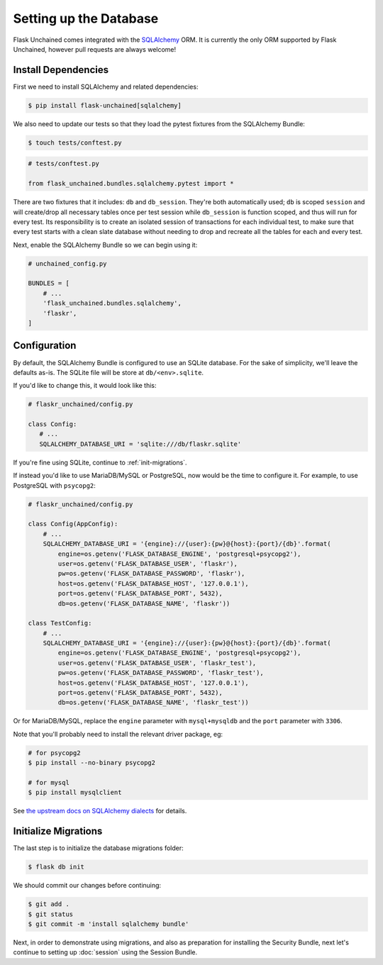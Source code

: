 Setting up the Database
-----------------------

Flask Unchained comes integrated with the `SQLAlchemy <http://www.sqlalchemy.org/>`_ ORM. It is currently the only ORM supported by Flask Unchained, however pull requests are always welcome!

Install Dependencies
^^^^^^^^^^^^^^^^^^^^

First we need to install SQLAlchemy and related dependencies:

.. code:: bash

   $ pip install flask-unchained[sqlalchemy]

We also need to update our tests so that they load the pytest fixtures from the SQLAlchemy Bundle:

.. code:: bash

   $ touch tests/conftest.py

.. code:: python

   # tests/conftest.py

   from flask_unchained.bundles.sqlalchemy.pytest import *

There are two fixtures that it includes: ``db`` and ``db_session``. They're both automatically used; ``db`` is scoped ``session`` and will create/drop all necessary tables once per test session while ``db_session`` is function scoped, and thus will run for every test. Its responsibility is to create an isolated session of transactions for each individual test, to make sure that every test starts with a clean slate database without needing to drop and recreate all the tables for each and every test.

Next, enable the SQLAlchemy Bundle so we can begin using it:

.. code:: python

   # unchained_config.py

   BUNDLES = [
       # ...
       'flask_unchained.bundles.sqlalchemy',
       'flaskr',
   ]

Configuration
^^^^^^^^^^^^^

By default, the SQLAlchemy Bundle is configured to use an SQLite database. For the sake of simplicity, we'll leave the defaults as-is. The SQLite file will be store at ``db/<env>.sqlite``.

If you'd like to change this, it would look like this:

.. code:: python

   # flaskr_unchained/config.py

   class Config:
      # ...
      SQLALCHEMY_DATABASE_URI = 'sqlite:///db/flaskr.sqlite'

If you're fine using SQLite, continue to :ref:`init-migrations`.

If instead you'd like to use MariaDB/MySQL or PostgreSQL, now would be the time to configure it. For example, to use PostgreSQL with ``psycopg2``:

.. code:: python

   # flaskr_unchained/config.py

   class Config(AppConfig):
       # ...
       SQLALCHEMY_DATABASE_URI = '{engine}://{user}:{pw}@{host}:{port}/{db}'.format(
           engine=os.getenv('FLASK_DATABASE_ENGINE', 'postgresql+psycopg2'),
           user=os.getenv('FLASK_DATABASE_USER', 'flaskr'),
           pw=os.getenv('FLASK_DATABASE_PASSWORD', 'flaskr'),
           host=os.getenv('FLASK_DATABASE_HOST', '127.0.0.1'),
           port=os.getenv('FLASK_DATABASE_PORT', 5432),
           db=os.getenv('FLASK_DATABASE_NAME', 'flaskr'))

   class TestConfig:
       # ...
       SQLALCHEMY_DATABASE_URI = '{engine}://{user}:{pw}@{host}:{port}/{db}'.format(
           engine=os.getenv('FLASK_DATABASE_ENGINE', 'postgresql+psycopg2'),
           user=os.getenv('FLASK_DATABASE_USER', 'flaskr_test'),
           pw=os.getenv('FLASK_DATABASE_PASSWORD', 'flaskr_test'),
           host=os.getenv('FLASK_DATABASE_HOST', '127.0.0.1'),
           port=os.getenv('FLASK_DATABASE_PORT', 5432),
           db=os.getenv('FLASK_DATABASE_NAME', 'flaskr_test'))

Or for MariaDB/MySQL, replace the ``engine`` parameter with ``mysql+mysqldb`` and the ``port`` parameter with ``3306``.

Note that you'll probably need to install the relevant driver package, eg:

.. code:: bash

   # for psycopg2
   $ pip install --no-binary psycopg2

   # for mysql
   $ pip install mysqlclient

See `the upstream docs on SQLAlchemy dialects <http://docs.sqlalchemy.org/en/latest/dialects/index.html>`_ for details.

.. _init-migrations:

Initialize Migrations
^^^^^^^^^^^^^^^^^^^^^

The last step is to initialize the database migrations folder:

.. code:: bash

   $ flask db init

We should commit our changes before continuing:

.. code:: bash

   $ git add .
   $ git status
   $ git commit -m 'install sqlalchemy bundle'

Next, in order to demonstrate using migrations, and also as preparation for installing the Security Bundle, next let's continue to setting up :doc:`session` using the Session Bundle.
